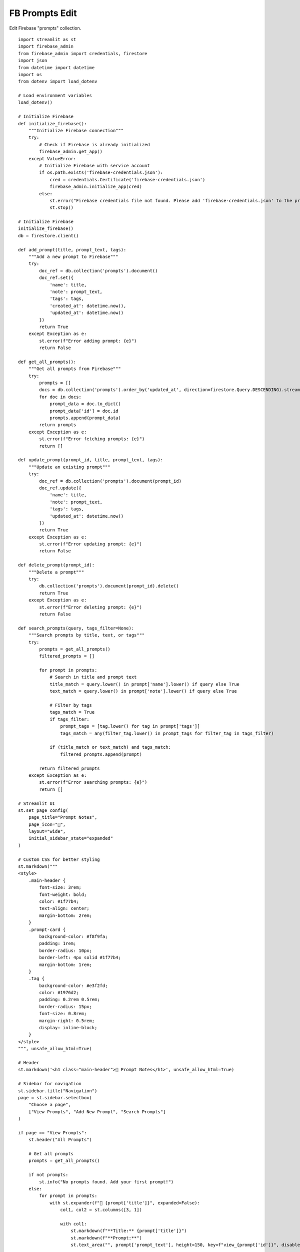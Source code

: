 FB Prompts Edit
===============

Edit Firebase "prompts" collection.

::

  import streamlit as st
  import firebase_admin
  from firebase_admin import credentials, firestore
  import json
  from datetime import datetime
  import os
  from dotenv import load_dotenv

  # Load environment variables
  load_dotenv()

  # Initialize Firebase
  def initialize_firebase():
      """Initialize Firebase connection"""
      try:
          # Check if Firebase is already initialized
          firebase_admin.get_app()
      except ValueError:
          # Initialize Firebase with service account
          if os.path.exists('firebase-credentials.json'):
              cred = credentials.Certificate('firebase-credentials.json')
              firebase_admin.initialize_app(cred)
          else:
              st.error("Firebase credentials file not found. Please add 'firebase-credentials.json' to the project root.")
              st.stop()

  # Initialize Firebase
  initialize_firebase()
  db = firestore.client()

  def add_prompt(title, prompt_text, tags):
      """Add a new prompt to Firebase"""
      try:
          doc_ref = db.collection('prompts').document()
          doc_ref.set({
              'name': title,
              'note': prompt_text,
              'tags': tags,
              'created_at': datetime.now(),
              'updated_at': datetime.now()
          })
          return True
      except Exception as e:
          st.error(f"Error adding prompt: {e}")
          return False

  def get_all_prompts():
      """Get all prompts from Firebase"""
      try:
          prompts = []
          docs = db.collection('prompts').order_by('updated_at', direction=firestore.Query.DESCENDING).stream()
          for doc in docs:
              prompt_data = doc.to_dict()
              prompt_data['id'] = doc.id
              prompts.append(prompt_data)
          return prompts
      except Exception as e:
          st.error(f"Error fetching prompts: {e}")
          return []

  def update_prompt(prompt_id, title, prompt_text, tags):
      """Update an existing prompt"""
      try:
          doc_ref = db.collection('prompts').document(prompt_id)
          doc_ref.update({
              'name': title,
              'note': prompt_text,
              'tags': tags,
              'updated_at': datetime.now()
          })
          return True
      except Exception as e:
          st.error(f"Error updating prompt: {e}")
          return False

  def delete_prompt(prompt_id):
      """Delete a prompt"""
      try:
          db.collection('prompts').document(prompt_id).delete()
          return True
      except Exception as e:
          st.error(f"Error deleting prompt: {e}")
          return False

  def search_prompts(query, tags_filter=None):
      """Search prompts by title, text, or tags"""
      try:
          prompts = get_all_prompts()
          filtered_prompts = []
        
          for prompt in prompts:
              # Search in title and prompt text
              title_match = query.lower() in prompt['name'].lower() if query else True
              text_match = query.lower() in prompt['note'].lower() if query else True
            
              # Filter by tags
              tags_match = True
              if tags_filter:
                  prompt_tags = [tag.lower() for tag in prompt['tags']]
                  tags_match = any(filter_tag.lower() in prompt_tags for filter_tag in tags_filter)
            
              if (title_match or text_match) and tags_match:
                  filtered_prompts.append(prompt)
        
          return filtered_prompts
      except Exception as e:
          st.error(f"Error searching prompts: {e}")
          return []

  # Streamlit UI
  st.set_page_config(
      page_title="Prompt Notes",
      page_icon="📝",
      layout="wide",
      initial_sidebar_state="expanded"
  )

  # Custom CSS for better styling
  st.markdown("""
  <style>
      .main-header {
          font-size: 3rem;
          font-weight: bold;
          color: #1f77b4;
          text-align: center;
          margin-bottom: 2rem;
      }
      .prompt-card {
          background-color: #f8f9fa;
          padding: 1rem;
          border-radius: 10px;
          border-left: 4px solid #1f77b4;
          margin-bottom: 1rem;
      }
      .tag {
          background-color: #e3f2fd;
          color: #1976d2;
          padding: 0.2rem 0.5rem;
          border-radius: 15px;
          font-size: 0.8rem;
          margin-right: 0.5rem;
          display: inline-block;
      }
  </style>
  """, unsafe_allow_html=True)

  # Header
  st.markdown('<h1 class="main-header">📝 Prompt Notes</h1>', unsafe_allow_html=True)

  # Sidebar for navigation
  st.sidebar.title("Navigation")
  page = st.sidebar.selectbox(
      "Choose a page",
      ["View Prompts", "Add New Prompt", "Search Prompts"]
  )

  if page == "View Prompts":
      st.header("All Prompts")
    
      # Get all prompts
      prompts = get_all_prompts()
    
      if not prompts:
          st.info("No prompts found. Add your first prompt!")
      else:
          for prompt in prompts:
              with st.expander(f"📄 {prompt['title']}", expanded=False):
                  col1, col2 = st.columns([3, 1])
                
                  with col1:
                      st.markdown(f"**Title:** {prompt['title']}")
                      st.markdown(f"**Prompt:**")
                      st.text_area("", prompt['prompt_text'], height=150, key=f"view_{prompt['id']}", disabled=True)
                    
                      st.markdown("**Tags:**")
                      for tag in prompt['tags']:
                          st.markdown(f'<span class="tag">{tag}</span>', unsafe_allow_html=True)
                    
                      st.markdown(f"**Created:** {prompt['created_at'].strftime('%Y-%m-%d %H:%M')}")
                      st.markdown(f"**Updated:** {prompt['updated_at'].strftime('%Y-%m-%d %H:%M')}")
                
                  with col2:
                      if st.button("Edit", key=f"edit_{prompt['id']}"):
                          st.session_state.editing_prompt = prompt
                          st.session_state.current_page = "Edit Prompt"
                          st.rerun()
                    
                      if st.button("Delete", key=f"delete_{prompt['id']}"):
                          if delete_prompt(prompt['id']):
                              st.success("Prompt deleted successfully!")
                              st.rerun()

  elif page == "Add New Prompt":
      st.header("Add New Prompt")
    
      with st.form("add_prompt_form"):
          title = st.text_input("Title", placeholder="Enter prompt title...")
          prompt_text = st.text_area("Prompt Text", placeholder="Enter your prompt here...", height=200)
          tags_input = st.text_input("Tags (comma-separated)", placeholder="e.g., coding, python, ai")
        
          submitted = st.form_submit_button("Add Prompt")
        
          if submitted:
              if title and prompt_text:
                  # Process tags
                  tags = [tag.strip() for tag in tags_input.split(',') if tag.strip()] if tags_input else []
                
                  if add_prompt(title, prompt_text, tags):
                      st.success("Prompt added successfully!")
                      st.rerun()
              else:
                  st.error("Please fill in both title and prompt text.")

  elif page == "Search Prompts":
      st.header("Search Prompts")
    
      # Search form
      with st.form("search_form"):
          col1, col2 = st.columns(2)
        
          with col1:
              search_query = st.text_input("Search query", placeholder="Search in title and prompt text...")
        
          with col2:
              tags_filter = st.text_input("Filter by tags (comma-separated)", placeholder="e.g., coding, python")
        
          search_submitted = st.form_submit_button("Search")
    
      # Display search results
      if search_submitted or search_query or tags_filter:
          tags_filter_list = [tag.strip() for tag in tags_filter.split(',') if tag.strip()] if tags_filter else None
          results = search_prompts(search_query, tags_filter_list)
        
          if not results:
              st.info("No prompts found matching your search criteria.")
          else:
              st.success(f"Found {len(results)} prompt(s)")
            
              for prompt in results:
                  with st.expander(f"📄 {prompt['title']}", expanded=False):
                      st.markdown(f"**Title:** {prompt['title']}")
                      st.markdown(f"**Prompt:**")
                      st.text_area("", prompt['prompt_text'], height=150, key=f"search_{prompt['id']}", disabled=True)
                    
                      st.markdown("**Tags:**")
                      for tag in prompt['tags']:
                          st.markdown(f'<span class="tag">{tag}</span>', unsafe_allow_html=True)
                    
                      st.markdown(f"**Updated:** {prompt['updated_at'].strftime('%Y-%m-%d %H:%M')}")

  # Handle editing state
  if hasattr(st.session_state, 'editing_prompt') and st.session_state.editing_prompt:
      st.header("Edit Prompt")
    
      prompt = st.session_state.editing_prompt
    
      with st.form("edit_prompt_form"):
          title = st.text_input("Title", value=prompt['title'])
          prompt_text = st.text_area("Prompt Text", value=prompt['prompt_text'], height=200)
          tags_input = st.text_input("Tags (comma-separated)", value=", ".join(prompt['tags']))
        
          col1, col2 = st.columns(2)
        
          with col1:
              if st.form_submit_button("Update Prompt"):
                  if title and prompt_text:
                      tags = [tag.strip() for tag in tags_input.split(',') if tag.strip()] if tags_input else []
                    
                      if update_prompt(prompt['id'], title, prompt_text, tags):
                          st.success("Prompt updated successfully!")
                          del st.session_state.editing_prompt
                          st.rerun()
                  else:
                      st.error("Please fill in both title and prompt text.")
        
          with col2:
              if st.form_submit_button("Cancel"):
                  del st.session_state.editing_prompt
                  st.rerun()

  # Footer
  st.markdown("---")
  st.markdown("**Prompt Notes** - Built with Streamlit and Firebase") 